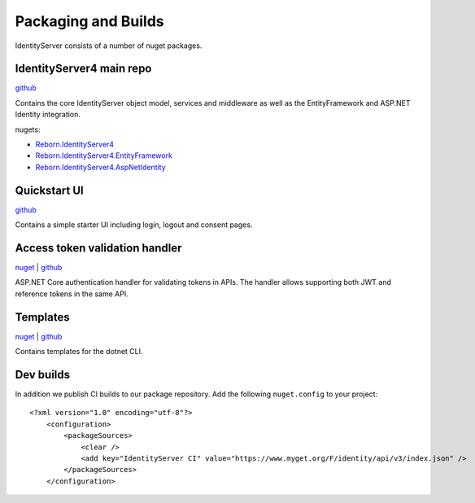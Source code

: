 Packaging and Builds
====================

IdentityServer consists of a number of nuget packages.

IdentityServer4 main repo
^^^^^^^^^^^^^^^
`github <https://github.com/alexhiggins732/IdentityServer4>`_

Contains the core IdentityServer object model, services and middleware as well as the EntityFramework and ASP.NET Identity integration.

nugets:

* `Reborn.IdentityServer4 <https://www.nuget.org/packages/Reborn.IdentityServer4/>`_
* `Reborn.IdentityServer4.EntityFramework <https://www.nuget.org/packages/Reborn.IdentityServer4.EntityFramework>`_
* `Reborn.IdentityServer4.AspNetIdentity <https://www.nuget.org/packages/Reborn.IdentityServer4.AspNetIdentity>`_

Quickstart UI
^^^^^^^^^^^^^
`github <https://github.com/alexhiggins732/IdentityServer4.Quickstart.UI>`_

Contains a simple starter UI including login, logout and consent pages.

Access token validation handler
^^^^^^^^^^^^^^^^^^^^^^^^^^^^^^^
`nuget <https://www.nuget.org/packages/Reborn.IdentityServer4.AccessTokenValidation>`_ | `github <https://github.com/alexhiggins732/IdentityServer4.AccessTokenValidation>`_

ASP.NET Core authentication handler for validating tokens in APIs. The handler allows supporting both JWT and reference tokens in the same API.

Templates
^^^^^^^^^
`nuget <https://www.nuget.org/packages/Reborn.IdentityServer4.Templates>`_ | `github <https://github.com/alexhiggins732/IdentityServer4.Templates>`_

Contains templates for the dotnet CLI.

Dev builds
^^^^^^^^^^
In addition we publish CI builds to our package repository.
Add the following ``nuget.config`` to your project::

    <?xml version="1.0" encoding="utf-8"?>
        <configuration>
            <packageSources>
                <clear />
                <add key="IdentityServer CI" value="https://www.myget.org/F/identity/api/v3/index.json" />
            </packageSources>
        </configuration>
